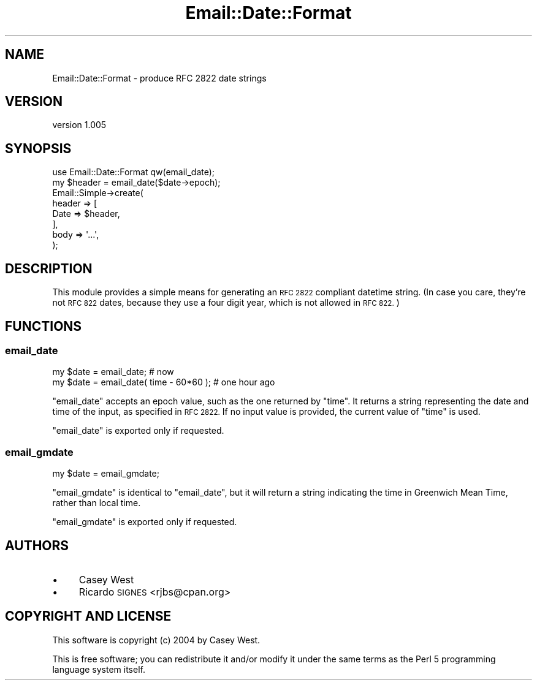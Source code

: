 .\" Automatically generated by Pod::Man 4.09 (Pod::Simple 3.35)
.\"
.\" Standard preamble:
.\" ========================================================================
.de Sp \" Vertical space (when we can't use .PP)
.if t .sp .5v
.if n .sp
..
.de Vb \" Begin verbatim text
.ft CW
.nf
.ne \\$1
..
.de Ve \" End verbatim text
.ft R
.fi
..
.\" Set up some character translations and predefined strings.  \*(-- will
.\" give an unbreakable dash, \*(PI will give pi, \*(L" will give a left
.\" double quote, and \*(R" will give a right double quote.  \*(C+ will
.\" give a nicer C++.  Capital omega is used to do unbreakable dashes and
.\" therefore won't be available.  \*(C` and \*(C' expand to `' in nroff,
.\" nothing in troff, for use with C<>.
.tr \(*W-
.ds C+ C\v'-.1v'\h'-1p'\s-2+\h'-1p'+\s0\v'.1v'\h'-1p'
.ie n \{\
.    ds -- \(*W-
.    ds PI pi
.    if (\n(.H=4u)&(1m=24u) .ds -- \(*W\h'-12u'\(*W\h'-12u'-\" diablo 10 pitch
.    if (\n(.H=4u)&(1m=20u) .ds -- \(*W\h'-12u'\(*W\h'-8u'-\"  diablo 12 pitch
.    ds L" ""
.    ds R" ""
.    ds C` ""
.    ds C' ""
'br\}
.el\{\
.    ds -- \|\(em\|
.    ds PI \(*p
.    ds L" ``
.    ds R" ''
.    ds C`
.    ds C'
'br\}
.\"
.\" Escape single quotes in literal strings from groff's Unicode transform.
.ie \n(.g .ds Aq \(aq
.el       .ds Aq '
.\"
.\" If the F register is >0, we'll generate index entries on stderr for
.\" titles (.TH), headers (.SH), subsections (.SS), items (.Ip), and index
.\" entries marked with X<> in POD.  Of course, you'll have to process the
.\" output yourself in some meaningful fashion.
.\"
.\" Avoid warning from groff about undefined register 'F'.
.de IX
..
.if !\nF .nr F 0
.if \nF>0 \{\
.    de IX
.    tm Index:\\$1\t\\n%\t"\\$2"
..
.    if !\nF==2 \{\
.        nr % 0
.        nr F 2
.    \}
.\}
.\" ========================================================================
.\"
.IX Title "Email::Date::Format 3"
.TH Email::Date::Format 3 "2014-10-13" "perl v5.26.2" "User Contributed Perl Documentation"
.\" For nroff, turn off justification.  Always turn off hyphenation; it makes
.\" way too many mistakes in technical documents.
.if n .ad l
.nh
.SH "NAME"
Email::Date::Format \- produce RFC 2822 date strings
.SH "VERSION"
.IX Header "VERSION"
version 1.005
.SH "SYNOPSIS"
.IX Header "SYNOPSIS"
.Vb 1
\&  use Email::Date::Format qw(email_date);
\&  
\&  my $header = email_date($date\->epoch);
\&  
\&  Email::Simple\->create(
\&    header => [
\&      Date => $header,
\&    ],
\&    body => \*(Aq...\*(Aq,
\&  );
.Ve
.SH "DESCRIPTION"
.IX Header "DESCRIPTION"
This module provides a simple means for generating an \s-1RFC 2822\s0 compliant
datetime string.  (In case you care, they're not \s-1RFC 822\s0 dates, because they
use a four digit year, which is not allowed in \s-1RFC 822.\s0)
.SH "FUNCTIONS"
.IX Header "FUNCTIONS"
.SS "email_date"
.IX Subsection "email_date"
.Vb 2
\&  my $date = email_date; # now
\&  my $date = email_date( time \- 60*60 ); # one hour ago
.Ve
.PP
\&\f(CW\*(C`email_date\*(C'\fR accepts an epoch value, such as the one returned by \f(CW\*(C`time\*(C'\fR.
It returns a string representing the date and time of the input, as
specified in \s-1RFC 2822.\s0 If no input value is provided, the current value
of \f(CW\*(C`time\*(C'\fR is used.
.PP
\&\f(CW\*(C`email_date\*(C'\fR is exported only if requested.
.SS "email_gmdate"
.IX Subsection "email_gmdate"
.Vb 1
\&  my $date = email_gmdate;
.Ve
.PP
\&\f(CW\*(C`email_gmdate\*(C'\fR is identical to \f(CW\*(C`email_date\*(C'\fR, but it will return a string
indicating the time in Greenwich Mean Time, rather than local time.
.PP
\&\f(CW\*(C`email_gmdate\*(C'\fR is exported only if requested.
.SH "AUTHORS"
.IX Header "AUTHORS"
.IP "\(bu" 4
Casey West
.IP "\(bu" 4
Ricardo \s-1SIGNES\s0 <rjbs@cpan.org>
.SH "COPYRIGHT AND LICENSE"
.IX Header "COPYRIGHT AND LICENSE"
This software is copyright (c) 2004 by Casey West.
.PP
This is free software; you can redistribute it and/or modify it under
the same terms as the Perl 5 programming language system itself.

